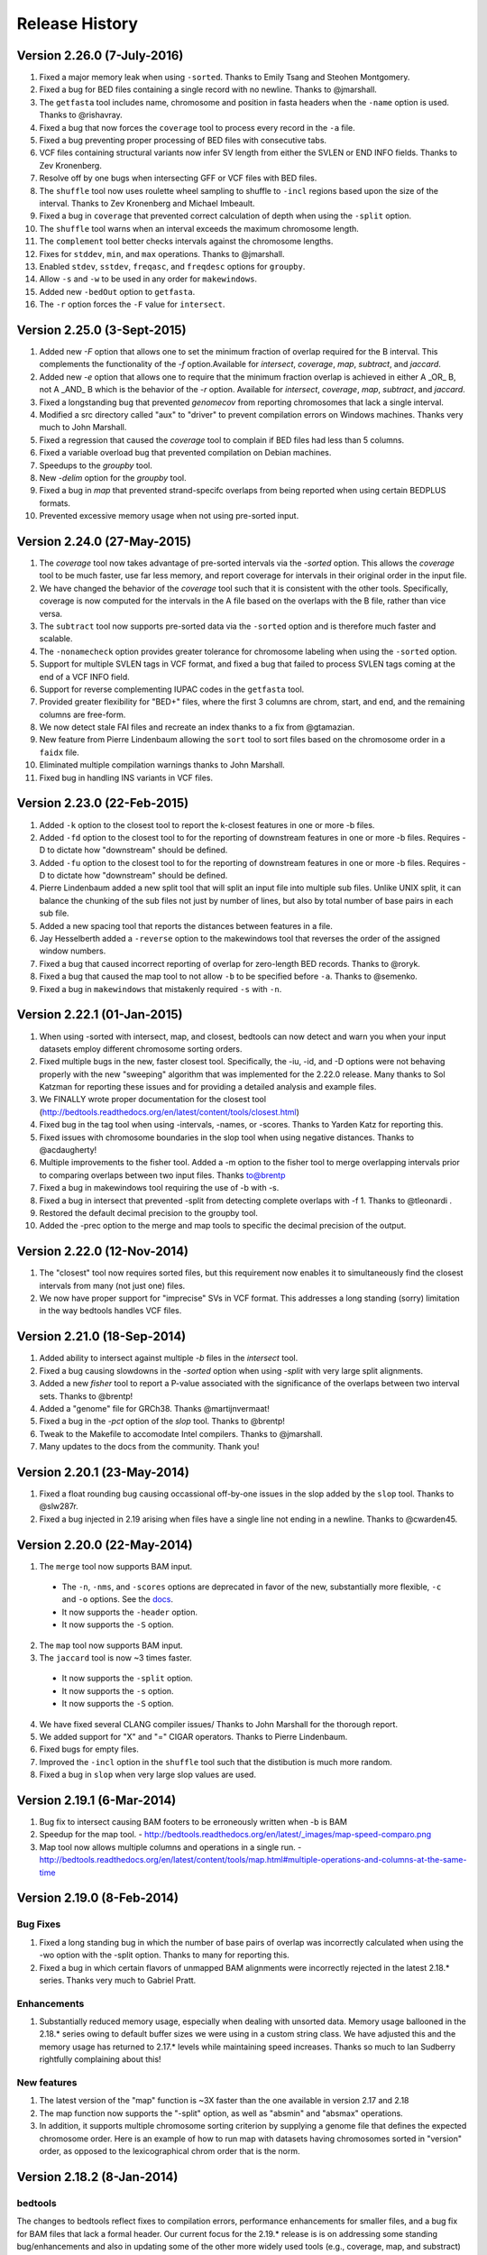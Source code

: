 ###############
Release History
###############

Version 2.26.0 (7-July-2016)
============================
1. Fixed a major memory leak when using ``-sorted``. Thanks to Emily Tsang and Steohen Montgomery.
2. Fixed a bug for BED files containing a single record with no newline. Thanks to @jmarshall.
3. The ``getfasta`` tool includes name, chromosome and position in fasta headers when the ``-name`` option is used. Thanks to @rishavray.
4. Fixed a bug that now forces the ``coverage`` tool to process every record in the ``-a`` file.
5. Fixed a bug preventing proper processing of BED files with consecutive tabs.
6. VCF files containing structural variants now infer SV length from either the SVLEN or END INFO fields. Thanks to Zev Kronenberg.
7. Resolve off by one bugs when intersecting GFF or VCF files with BED files.
8. The ``shuffle`` tool now uses roulette wheel sampling to shuffle to ``-incl`` regions based upon the size of the interval. Thanks to Zev Kronenberg and Michael Imbeault.
9. Fixed a bug in ``coverage`` that prevented correct calculation of depth when using the ``-split`` option.
10. The ``shuffle`` tool warns when an interval exceeds the maximum chromosome length.
11. The ``complement`` tool better checks intervals against the chromosome lengths.
12. Fixes for ``stddev``, ``min``, and ``max`` operations. Thanks to @jmarshall.
13. Enabled ``stdev``, ``sstdev``, ``freqasc``, and ``freqdesc`` options for ``groupby``.
14. Allow ``-s`` and ``-w`` to be used in any order for ``makewindows``.
15. Added new ``-bedOut`` option to ``getfasta``.
16. The ``-r`` option forces the ``-F`` value for ``intersect``.


Version 2.25.0 (3-Sept-2015)
============================
1. Added new `-F` option that allows one to set the minimum fraction of overlap required for the B interval. This complements the functionality of the `-f` option.Available for `intersect`, `coverage`, `map`, `subtract`, and `jaccard`.
2. Added new `-e` option that allows one to require that the minimum fraction overlap is achieved in either A _OR_ B, not A _AND_ B which is the behavior of the `-r` option. Available for `intersect`, `coverage`, `map`, `subtract`, and `jaccard`.
3. Fixed a longstanding bug that prevented `genomecov` from reporting chromosomes that lack a single interval.
4. Modified a src directory called "aux" to "driver" to prevent compilation errors on Windows machines. Thanks very much to John Marshall.
5. Fixed a regression that caused the `coverage` tool to complain if BED files had less than 5 columns.
6. Fixed a variable overload bug that prevented compilation on Debian machines.
7. Speedups to the `groupby` tool.
8. New `-delim` option for the `groupby` tool.
9. Fixed a bug in `map` that prevented strand-specifc overlaps from being reported when using certain BEDPLUS formats.
10. Prevented excessive memory usage when not using pre-sorted input.


Version 2.24.0 (27-May-2015)
============================
1. The `coverage` tool now takes advantage of pre-sorted intervals via the `-sorted` option. This allows the `coverage` tool to be much faster, use far less memory, and report coverage for intervals in their original order in the input file.
2. We have changed the behavior of the `coverage` tool such that it is consistent with the other tools. Specifically, coverage is now computed for the intervals in the A file based on the overlaps with the B file, rather than vice versa.
3. The ``subtract`` tool now supports pre-sorted data via the ``-sorted`` option and is therefore much faster and scalable.
4. The ``-nonamecheck`` option provides greater tolerance for chromosome labeling when using the ``-sorted`` option.
5. Support for multiple SVLEN tags in VCF format, and fixed a bug that failed to process SVLEN tags coming at the end of a VCF INFO field.
6. Support for reverse complementing IUPAC codes in the ``getfasta`` tool.
7. Provided greater flexibility for "BED+" files, where the first 3 columns are chrom, start, and end, and the remaining columns are free-form.
8. We now detect stale FAI files and recreate an index thanks to a fix from @gtamazian.
9. New feature from Pierre Lindenbaum allowing the ``sort`` tool to sort files based on the chromosome order in a ``faidx`` file.
10. Eliminated multiple compilation warnings thanks to John Marshall.
11. Fixed bug in handling INS variants in VCF files.


Version 2.23.0 (22-Feb-2015)
============================
1. Added ``-k`` option to the closest tool to report the k-closest features in one or more -b files.
2. Added ``-fd`` option to the closest tool to for the reporting of downstream features in one or more -b files. Requires -D to dictate how "downstream" should be defined.
3. Added ``-fu`` option to the closest tool to for the reporting of downstream features in one or more -b files. Requires -D to dictate how "downstream" should be defined.
4. Pierre Lindenbaum added a new split tool that will split an input file into multiple sub files. Unlike UNIX split, it can balance the chunking of the sub files not just by number of lines, but also by total number of base pairs in each sub file.
5. Added a new spacing tool that reports the distances between features in a file.
6. Jay Hesselberth added a ``-reverse`` option to the makewindows tool that reverses the order of the assigned window numbers.
7. Fixed a bug that caused incorrect reporting of overlap for zero-length BED records. Thanks to @roryk.
8. Fixed a bug that caused the map tool to not allow ``-b`` to be specified before ``-a``. Thanks to @semenko.
9. Fixed a bug in ``makewindows`` that mistakenly required ``-s`` with ``-n``.

Version 2.22.1 (01-Jan-2015)
============================
1. When using -sorted with intersect, map, and closest, bedtools can now detect and warn you when your input datasets employ different chromosome sorting orders.
2. Fixed multiple bugs in the new, faster closest tool. Specifically, the -iu, -id, and -D options were not behaving properly with the new "sweeping" algorithm that was implemented for the 2.22.0 release. Many thanks to Sol Katzman for reporting these issues and for providing a detailed analysis and example files.
3. We FINALLY wrote proper documentation for the closest tool (http://bedtools.readthedocs.org/en/latest/content/tools/closest.html)
4. Fixed bug in the tag tool when using -intervals, -names, or -scores. Thanks to Yarden Katz for reporting this.
5. Fixed issues with chromosome boundaries in the slop tool when using negative distances. Thanks to @acdaugherty!
6. Multiple improvements to the fisher tool. Added a -m option to the fisher tool to merge overlapping intervals prior to comparing overlaps between two input files. Thanks to@brentp
7. Fixed a bug in makewindows tool requiring the use of -b with -s.
8. Fixed a bug in intersect that prevented -split from detecting complete overlaps with -f 1. Thanks to @tleonardi .
9. Restored the default decimal precision to the groupby tool.
10. Added the -prec option to the merge and map tools to specific the decimal precision of the output.

Version 2.22.0 (12-Nov-2014)
============================
1. The "closest" tool now requires sorted files, but this requirement now enables it to simultaneously find the closest intervals from many (not just one) files.
2. We now have proper support for "imprecise" SVs in VCF format. This addresses a long standing (sorry) limitation in the way bedtools handles VCF files.

Version 2.21.0 (18-Sep-2014)
============================
1. Added ability to intersect against multiple `-b` files in the `intersect` tool.
2. Fixed a bug causing slowdowns in the `-sorted` option when using `-split` with very large split alignments.
3. Added a new `fisher` tool to report a P-value associated with the significance of the overlaps between two interval sets. Thanks to @brentp!
4. Added a "genome" file for GRCh38. Thanks @martijnvermaat!
5. Fixed a bug in the `-pct` option of the `slop` tool.  Thanks to @brentp!
6. Tweak to the Makefile to accomodate Intel compilers. Thanks to @jmarshall.
7. Many updates to the docs from the community.  Thank you!



Version 2.20.1 (23-May-2014)
============================
1. Fixed a float rounding bug causing occassional off-by-one issues in the slop added by the ``slop`` tool.  Thanks to @slw287r.
2. Fixed a bug injected in 2.19 arising when files have a single line not ending in a newline. Thanks to @cwarden45.


Version 2.20.0 (22-May-2014)
============================

1. The ``merge`` tool now supports BAM input.
  - The ``-n``, ``-nms``, and ``-scores`` options are deprecated in favor of the new, substantially more flexible, ``-c`` and ``-o`` options. See the `docs <http://bedtools.readthedocs.org/en/latest/content/tools/merge.html>`_.
  - It now supports the ``-header`` option.
  - It now supports the ``-S`` option.
2. The ``map`` tool now supports BAM input.
3. The ``jaccard`` tool is now ~3 times faster.
  - It now supports the ``-split`` option.
  - It now supports the ``-s`` option.
  - It now supports the ``-S`` option.
4. We have fixed several CLANG compiler issues/ Thanks to John Marshall for the thorough report.
5. We added support for "X" and "=" CIGAR operators. Thanks to Pierre Lindenbaum.
6. Fixed bugs for empty files.
7. Improved the ``-incl`` option in the ``shuffle`` tool such that the distibution is much more random.
8. Fixed a bug in ``slop`` when very large slop values are used.


Version 2.19.1 (6-Mar-2014)
===========================

1. Bug fix to intersect causing BAM footers to be erroneously written when -b is BAM
2. Speedup for the map tool.
   - http://bedtools.readthedocs.org/en/latest/_images/map-speed-comparo.png
3. Map tool now allows multiple columns and operations in a single run.
   - http://bedtools.readthedocs.org/en/latest/content/tools/map.html#multiple-operations-and-columns-at-the-same-time


Version 2.19.0 (8-Feb-2014)
===========================
Bug Fixes
---------
1. Fixed a long standing bug in which the number of base pairs of overlap was incorrectly calculated when using the -wo option with the -split option. Thanks to many for reporting this.
2. Fixed a bug in which certain flavors of unmapped BAM alignments were incorrectly rejected in the latest 2.18.* series.  Thanks very much to Gabriel Pratt.

Enhancements
------------
1. Substantially reduced memory usage, especially when dealing with unsorted data. Memory usage ballooned in the 2.18.* series owing to default buffer sizes we were using in a custom string class.  We have adjusted this and the memory usage has returned to 2.17.* levels while maintaining speed increases.  Thanks so much to Ian Sudberry rightfully complaining about this!

New features
------------

1. The latest version of the "map" function is ~3X faster than the one available in version 2.17 and 2.18
2. The map function now supports the "-split" option, as well as "absmin" and "absmax" operations.
3. In addition, it supports multiple chromosome sorting criterion by supplying a genome file that defines the expected chromosome order. Here is an example of how to run map with datasets having chromosomes sorted in "version" order, as opposed to the lexicographical chrom order that is the norm. 


Version 2.18.2 (8-Jan-2014)
===========================

bedtools 
---------
The changes to bedtools reflect fixes to compilation errors, performance enhancements for smaller files, and a bug fix for BAM files that lack a formal header. Our current focus for the 2.19.* release is is on addressing some standing bug/enhancements and also in updating some of the other more widely used tools (e.g., coverage, map, and substract) to use the new API. We will also continue to look into ways to improve performance while hopefully reducing memory usage for algorithms that work with unsorted data (thanks to Ian Sudberry for the ping!).

pybedtools
----------
Ryan Dale has updated pybedtools to accomodate bedtools 2.18.*, added unit tests, and provided new functionality and bug fixes.  The details for this release are here:
http://pythonhosted.org/pybedtools/changes.html



Version 2.18.1 (16-Dec-2013)
============================

Fixes that address compilation errors with CLANG and force compilation of custom BamTools library.


Version 2.18.0 (13-Dec-2013)
============================

The Google Code site is deprecated
----------------------------------
It looks like the Google Code service is going the way of the venerable Google Reader. As such, we are moving the repository and all formal release tarballs to Github. We have started a new repository prosaically named "bedtools2". The original bedtools repository will remain for historical purposes, but we created a new repository to distinguish the two code bases as they will become rather different over time.

[https://github.com/arq5x/bedtools2](https://github.com/arq5x/bedtools2)


We gutted the core API and algorithms
-------------------------------------

Much of Neil's hard work has been devoted to completely rewriting the core file/stream writing API to be much more flexible in the adoption of new formats. In addition, he has substantially improved many of the core algorithms for detecting interval intersections.


Improved performance
--------------------

The 2.18.0 release leverages these improvements in the "intersect" tool.  Forthcoming releases will see the new API applied to other tools, but we started with intersect as it is the most widely used tool in the suite. 

Performance with sorted datasets. The "chromsweep" algorithm we use for detecting intersections is now **60 times faster** than when it was first release in version 2.16.2, and is 15 times than the 2.17 release. This makes the algorithm slightly faster that the algorithm used in the bedops ``bedmap`` tool. As an example, the following [figure](https://dl.dropboxusercontent.com/u/515640/bedtools-intersect-sorteddata.png) demonstrates the speed when intersecting GENCODE exons against 1, 10, and 100 million BAM alignments from an exome capture experiment. Whereas in version 2.16.2 this wuld have taken 80 minutes, **it now takes 80 seconds**. 

**Greater flexibility.** In addition, BAM, BED, GFF/GTF, or VCF files are now automatically detected whether they are a file, stream, or FIFO in either compressed or uncompressed form. As such, one now longer has specify `-abam` when using BAM input as the "A" file with ``intersect``. Moreover, any file type can be used for either the A or
the B file.


Better support for different chromosome sorting criteria
--------------------------------------------------------
Genomic analysis is plagued by different chromosome naming and sorting conventions. Prior to this release,
the ``-sorted`` option in the ``intersect`` tool required that the chromosomes were sorted in alphanumeric
order (e.g. chr1, chr10, etc. or 1, 10, etc.). Starting with this release, we now simply require by default 
that the records are **GROUPED** by chromosome and that within each chromosome group, the records are sorted by
chromosome position. This will allow greater flexibility.

One problem that can arise however, is if two different files are each grouped by chromosome, yet the two
files follow a different chromosome order.  In order to detect and enforce the same order, one can explicitly
state the expected chromosome order through the use of a genome (aka chromsizes) file. Please see the 
documentation [here](http://bedtools.readthedocs.org/en/latest/content/tools/intersect.html#sorted-invoke-a-memory-efficient-algorithm-for-very-large-files) and [here](http://bedtools.readthedocs.org/en/latest/content/tools/intersect.html#g-define-an-alternate-chromosome-sort-order-via-a-genome-file) for examples.


New tools
---------
1. The ``jaccard`` tool. While not exactly new, there have been improvements to the tool and there is finally
documentation. Read more here: http://bedtools.readthedocs.org/en/latest/content/tools/jaccard.html

2. The ``reldist`` tool. Details here: http://bedtools.readthedocs.org/en/latest/content/tools/reldist.html

3. The ``sample`` tool. Uses reservoir sampling to randomly sample a specified number of records from BAM, BED,
VCF, and GFF/GTF files.


Enhancements
------------
1. Improvements in the consistency of the output of the ``merge`` tool. Thanks to @kcha.

2. A new ``-allowBeyondChromEnd`` option in the ``shuffle`` tool. Thanks to @stephenturner.
[docs](http://bedtools.readthedocs.org/en/latest/content/tools/shuffle.html#allowbeyondchromend-allow-records-to-extend-beyond-the-chrom-length)

3. A new ``-noOverlapping`` option that prevents shuffled intervals from overlapping one another. Thanks to @brentp. [docs](http://bedtools.readthedocs.org/en/latest/content/tools/shuffle.html#nooverlapping-prevent-shuffled-intervals-from-overlapping)

4. Allow the user to specify the maximum number of shuffling attempts via the ``-maxTries`` option in the ``shuffle`` tool.

5. Various improvements to the documentation provided by manu different users. Thanks to all.

6. Added the number of intersections (``n_intersections``) to the Jaccard output. Thanks to @brentp.
7. Various improvements to the ``tag`` tool.

8. Added the ``-N`` (remove any) option to the ``subtract`` tool.




Version 2.17.0 (3-Nov-2012)
===========================

New tools
---------
We have added a new tool (bedtools "jaccard") for measuring the Jaccard statistic 
between two interval files.  The Jaccard stat measures the ratio of the length 
of the intersection over the length of the union of the two sets.  In this
case, the union is measured as the sum of the lengths of the intervals in each
set minus the length of the intersecting intervals.  As such, the Jaccard 
statistic provides a "distance" measure between 0 (no intersections) 
and 1 (self intersection). The higher the score, the more the two sets of 
intervals overlap one another.  This tool was motivated by Favorov et al, 2012.
For more details, see see PMID: 22693437.

We anticipate releasing other statistical measures in forthcoming releases.

New Features & enhancements
---------------------------
1. The genome file drives the BAM header in "bedtools bedtobam"
2. Substantially improvement the performance of the -sorted option in 
   "bedtools intersect" and "bedtools map".  For many applications, 
   bedtools is now nearly as fast as the BEDOPS suite when intersecting 
   pre-sorted data.  This improvement is thanks to Neil Kindlon, a staff
   scientist in the Quinlan lab.
3. Tightened the logic for handling split (blocked) BAM and BED records
4. Added ranged column selection to "bedtools groupby".  Thanks to Brent Pedersen"
	- e.g., formerly "bedtools groupby -g 1,2,3,4,5"; now "-g 1-5"
5. "bedtools getfasta" now properly extracts sequences based on blocked (BED12)
   records (e.g., exons from genes in BED12 format).
6. "bedtools groupby" now allows a header line in the input.
7. With -N, the user can now force the closest interval to have a different name
   field in "bedtools closest"
8. With -A, the user can now force the subtraction of entire interval when 
   any overlap exists in "bedtools subtract". 
9. "bedtools shuffle" can now shuffle BEDPE records.
10. Improved random number generation.
11. Added -split, -s, -S, -f, -r options to "bedtools multicov"
12. Improvements to the regression testing framework.
13. Standardized the tag reporting logic in "bedtools bamtobed"
14. Improved the auto-detection of VCF format.  Thanks to Michael James Clark.

Bug  fixes
--------------------
1. Fixed a bug in bedtobam's -bed12 mode.

2. Properly include unaligned BAM alignments with "bedtools intersect"'s -v option.

3. Fixed off by one error in "bedtools closest"'s -d option

4."bedtools bamtobed" fails properly for non-existent file.

5. Corrected missing tab in "bedtools annotate"'s header.

6. Allow int or uint tags in "bedtools bamtobed"
7. "bedtools flank" no longer attempts to take flanks prior to the start of a chromosome.

8. Eliminated an extraneous tab from "bedtools window" -c.

9. Fixed a corner case in the -sorted algorithm.

10.Prevent numeric overflow in "bedtools coverage -hist"



Version 2.14.1-3 (2-Nov-2011)
=============================
Bug Fixes
---------
1. Corrected the help for closestBed. It now correctly reads -io instead of -no.
2. Fixed regression in closestBed injected in version 2.13.4 whereby B features to the right of an A feature were missed.

New tool
---------
1. Added the multiIntersectBed tool for reporting common intervals among multiple **sorted** BED/GFF/VCF files.



Version 2.13.4 (26-Oct-2011)
============================
Bug Fixes
---------
1. The -sorted option (chromsweep) in intersectBed now obeys -s and -S.  I had neglected to implement that. Thanks to Paul Ryvkin for pointing this out.
2. The -split option was mistakenly splitting of D CIGAR ops.
3. The Makefile was not including zlib properly for newer versions of GCC. Thanks to Istvan Albert for pointing this out and providing the solution.

Improvements
------------
1. Thanks to Jacob Biesinger for a new option (-D) in closestBed that will report _signed_ distances.  Moreover, the new option allows fine control over whether the distances are reported based on the reference genome or based on the strand of the A or B feature. Many thanks to Jacob.
2. Thanks to some nice analysis from Paul Ryvkin, I realized that the -sorted option was using way too much memory in certain cases where there is a chromosome change in a sorted BED file.  This has been corrected.



Version 2.13.3 (30-Sept-2011)
=============================
Bug Fixes
---------
1. intersectBed detected, but did not report overlaps when using BAM input and -bed.

Other
-----
1. Warning that -sorted trusts, but does not enforce that data is actually sorted.


Version 2.13.2 (23-Sept-2011)
=============================

New algorithm
-------------
1. Preliminary release of the chrom_sweep algorithm.

New options
-----------
1. genomeCoverageBed no longer requires a genome file when working with BAM input.  It instead uses the BAM header.
2. tagBam now has a -score option for annotating alignments with the BED "scores" field in annotation files.  This overrides the default behavior, which is to use the -labels associated with the annotation files passed in on the command line.

Bug fixes
---------
1. Correct a bug that prevented proper BAM support in intersectBed.
2. Improved detection of GFF features with negative coordinates.



Version 2.13.1 (6-Sept-2011)
============================
New options
-----------
1. tagBam now has -s and -S options for only annotating alignments with features on the same and opposite strand, respectively.
2. tagBam now has a -names option for annotating alignments with the "name" field in annotation files.  This overrides the default behavior, which is to use the -labels associated with the annotation files passed in on the command line.  Currently, this works well with BED files, but given the limited metadata support for GFF files, annotating with -names and GFF files may not work as well as wished, depending on the type of GFF file used.



Version 2.13.0 (1-Sept-2011)
============================

New tools
---------
1. tagBam. This tool annotates a BAM file with custom tag fields based on overlaps with BED/GFF/VCF files.
For example:

::

    $ tagBam -i aln.bam -files exons.bed introns.bed cpg.bed utrs.bed \
                        -tags exonic intonic cpg utr \
                        > aln.tagged.bam

For alignments that have overlaps, you should see new BAM tags like "YB:Z:exonic", "YB:Z:cpg;utr"
2. multiBamCov. The new tool counts sequence coverage for multiple bams at specific loci defined in a BED/GFF/VCF file.
For example:

    $ multiBamCov -bams aln.1.bam aln.2.bam aln3.bam -bed exons.bed
    chr1	861306	861409	SAMD11	1	+	181	280	236
    chr1	865533	865718	SAMD11	2	+	249	365	374
    chr1	866393	866496	SAMD11	3	+	162	298	322

where the last 3 columns represent the number of alignments overlapping each interval from the three BAM file.

The following options are available to control which types of alignments are are counted.
    -q	Minimum mapping quality allowed. Default is 0.

    -D	Include duplicate-marked reads.  Default is to count non-duplicates only

    -F	Include failed-QC reads.  Default is to count pass-QC reads only

    -p	Only count proper pairs.  Default is to count all alignments with MAPQ
    	greater than the -q argument, regardless of the BAM FLAG field.

3. nucBed. This new tool profiles the nucleotide content of intervals in a fasta file. 	The following information will be reported after each original BED/GFF/VCF entry:
	    1) %AT content
	    2) %GC content
	    3) Number of As observed
	    4) Number of Cs observed
	    5) Number of Gs observed
	    6) Number of Ts observed
	    7) Number of Ns observed
	    8) Number of other bases observed
	    9) The length of the explored sequence/interval.
	    10) The sequence extracted from the FASTA file. (optional, if -seq is used)
	    11) The number of times a user defined pattern was observed. (optional, if -pattern is used.)

For example:
    $ nucBed -fi ~/data/genomes/hg18/hg18.fa -bed simrep.bed | head -3
    #1_usercol	2_usercol	3_usercol	4_usercol	5_usercol	6_usercol	7_pct_at	8_pct_gc	9_num_A	10_num_C	11_num_G	12_num_T	13_num_N	14_num_oth	15_seq_len	
    chr1	10000	10468	trf	789	+	0.540598	0.459402	155	96	119	98	0	0	468
    chr1	10627	10800	trf	346	+	0.445087	0.554913	54	55	41	23	0	0	173


One can also report the sequence itself:
    $ nucBed -fi ~/data/genomes/hg18/hg18.fa -bed simrep.bed -seq | head -3
    #1_usercol	2_usercol	3_usercol	4_usercol	5_usercol	6_usercol	7_pct_at	8_pct_gc	9_num_A	10_num_C	11_num_G	12_num_T	13_num_N	14_num_oth	15_seq_len	16_seq
    chr1	10000	10468	trf	789	+	0.540598	0.459402	155	96	119	98	0	0	468	ccagggg...
    chr1	10627	10800	trf	346	+	0.445087	0.554913	54	55	41	23	0	0	173	TCTTTCA...

Or, one can count the number of times that a specific pattern occur in the intervals (reported as the last column):
    $ nucBed -fi ~/data/genomes/hg18/hg18.fa -bed simrep.bed -pattern CGTT | head
    #1_usercol	2_usercol	3_usercol	4_usercol	5_usercol	6_usercol	7_pct_at	8_pct_gc	9_num_A	10_num_C	11_num_G	12_num_T	13_num_N	14_num_oth	15_seq_len	16_user_patt_count
    chr1	10000	10468	trf	789	+	0.540598	0.459402	155	96	119	98	0	0	468	0
    chr1	10627	10800	trf	346	+	0.445087	0.554913	54	55	41	23	0	0	173	0
    chr1	10757	10997	trf	434	+	0.370833	0.629167	49	70	81	40	0	0	240	0
    chr1	11225	11447	trf	273	+	0.463964	0.536036	44	86	33	59	0	0	222	0
    chr1	11271	11448	trf	187	+	0.463277	0.536723	37	69	26	45	0	0	177	0
    chr1	11283	11448	trf	199	+	0.466667	0.533333	37	64	24	40	0	0	165	0
    chr1	19305	19443	trf	242	+	0.282609	0.717391	17	57	42	22	0	0	138	1
    chr1	20828	20863	trf	70	+	0.428571	0.571429	10	7	13	5	0	0	35	0
    chr1	30862	30959	trf	79	+	0.556701	0.443299	35	22	21	19	0	0	97	0

New options
-----------
1. Support for named pipes and FIFOs.
2. "-" is now allowable to indicate that data is being sent via stdin.
3. Multiple tools. Added new -S option to annotateBed, closestBed, coverageBed, intersectBed, pairToBed, subtractBed, and windowBed (-Sm). This new option does the opposite of the -s option: that is, overlaps are only processed if they are on _opposite_ strands.  Thanks to Sol Katzman for the great suggestion.  Very useful for certain RNA-seq analyses.
4. coverageBed. Added a new -counts option to coverageBed that only reports the count of overlaps, instead of also computing fractions, etc. This is much faster and uses much less memory.
5. fastaFromBed. Added a new -full option that uses the full BED entry when naming each output sequence.  Also removed the -fo option such that all output is now written to stdout.
6. genomeCoverageBed.
	- Added new -scale option that allows the coverage values to be scaled by a constant.  Useful for normalizing coverage with RPM, RPKM, etc.  Thanks to Ryan Dale for the useful suggestion.
	- Added new -5, -3, -trackline, -trackopts, and -dz options.  Many thanks to Assaf Gordon for these improvements.
		-5: Calculate coverage of 5" positions (instead of entire interval)
		-3: Calculate coverage of 3" positions (instead of entire interval).
		-trackline: Adds a UCSC/Genome-Browser track line definition in the first line of the output.
		-trackopts: rites additional track line definition parameters in the first line.
		-dz: Report the depth at each genome position with zero-based coordinates, instead of zero-based.
7. closestBed.  See below, thanks to Brent Pedersen, Assaf Gordon, Ryan Layer and Dan Webster for the helpful discussions.
	- closestBed now reports _all_ features in B that overlap A by default.  This allows folks to decide which is the "best" overlapping feature on their own. closestBed now has a "-io" option that ignores overlapping features.  In other words, it will only report the closest, non-overlapping feature.

	An example:

  	$ cat a.bed
  	chr1    10      20

  	$ cat b.bed
  	chr1    15      16
  	chr1    16      40
  	chr1    100     1000
  	chr1    200     1000

  	$ bin/closestBed -a a.bed -b b.bed
  	chr1    10      20      chr1    15      16
  	chr1    10      20      chr1    16      40

  	$ bin/closestBed -a a.bed -b b.bed -io
  	chr1    10      20      chr1    100     1000
	
Updates
-------
1.  Updated to the latest version of BamTools.  This allows greater functionality and will facilitate new options and tools in the future.

Bug Fixes
---------
1. GFF files cannot have zero-length features.

2. Corrected an erroneous check on the start coordinates in VCF files.  Thanks to Jan Vogel for the correction.

3. mergeBed now always reports output in BED format.

4. Updated the text file Tokenizer function to yield 15% speed improvement.

5. Various tweaks and improvements.

Version 2.12.0 (April-3-2011)
=============================
New Tool
---------
1. Added new tool called "flankBed", which allows one to extract solely the flanking regions that are upstream and downstream of a given feature. Unlike slopBed, flankBed does not include the original feature itself.  A new feature is created for each flabking region.  For example, imagine the following feature:

chr1   100 200

The following would create features for solely the 10 bp regions flanking this feature.  
$ bin/flankBed -i a.bed -b 10 -g genomes/human.hg18.genome 
chr1	90	100
chr1	200	210

In contrast, slopBed would return:
bin/slopBed -i a.bed -b 10 -g genomes/human.hg18.genome 
chr1	90	210

FlankBed has all of the same features as slopBed.


New Features
-------------
1. Added new "-scores" feature to mergeBed.  This allows one to take the sum, min, max,
mean, median, mode, or antimode of merged feature scores.  In addition, one can use the "collapse" operation to get a comma-separated list of the merged scores.
2. mergeBed now tolerates multiple features in a merged block to have the same feature name.
3. Thanks to Erik Garrison's "fastahack" library, fastaFromBed now reports its output in the order of the input file.  
4. Added a "-n" option to bed12ToBed6, which forces the score field to be the 1-based block number from the original BED12 feature.  This is useful for tracking exon numbers, for example.
5. Thanks to Can Alkan, added a new "-mc" option to maskFastaFromBed that allows one to define a custom mask character, such as "X" (-n X).


Bug Fixes
---------
1. Thanks to Davide Cittaro, intersectBed and windowBed now properly capture unmapped BAM alignments when using the "-v" option.
2. ClosestBed now properly handles cases where b.end == a.start
3. Thanks to John Marshall, the default constructors are much safer and less buggy.
4. Fixed bug in shuffleBed that complained about a lack of -incl and -excl.
5. Fixed bug in shuffleBed for features that would go beyond the end of a chromosome.
6. Tweaked bedToIgv to make it more Windows friendly.



Version 2.11.2 (January-31-2010)
================================
Fixed a coordinate reporting bug in coverageBed.
Added "max distance (-d)" argument back to the new implementation of mergeBed.



Version 2.11.0 (January-21-2010)
================================
Enhancements:
-------------
1. Support for zero length features (i.e., start = end)
   - For example, this allows overlaps to be detected with insertions in the reference genome, as reported by dbSNP. 
2. Both 8 and 9 column GFF files are now supported.
3. slopBed can now extend the size of features by a percentage of it's size (-pct) instead of just a fixed number of bases.
4. Two improvements to shuffleBed:
   3a. A -f (overlapFraction) parameter that defines the maximum overlap that a randomized feature can have with an -excl feature. That is, if a chosen locus has more than -f overlap with an -excl feature, a new locus is sought.
   3b. A new -incl option (thanks to Michael Hoffman and Davide Cittaro) that, defines intervals in which the randomized features should        be placed.  This is used instead of placing the features randomly in the genome.  Note that a genome file is still required so that a randomized feature does not go beyond the end of a chromosome. 
5. bamToBed can now optionally report the CIGAR string as an additional field.
6. pairToPair can now report the entire paired feature from the B file when overlaps are found.
7. complementBed now reports all chromosomes, not just those with features in the BED file.
8. Improved randomization seeding in shuffleBed.  This prevents identical output for runs of shuffleBed that
   occur in the same second (often the case).


Bug Fixes:
------------
1. Fixed the "BamAlignmentSupportData is private" compilation issue.
2. Fixed a bug in windowBed that caused positions to run off the end of a chromosome.
 

Major Changes:
---------------
1. The groupBy command is now part of the filo package (https://github.com/arq5x/filo) and will no longer be distributed with BEDTools.



Version 2.10.0 (September-21-2010)
==================================
New tools
---------
1. annotateBed. Annotates one BED/VCF/GFF file with the coverage and number of overlaps observed
from multiple other BED/VCF/GFF files. In this way, it allows one to ask to what degree one feature coincides with multiple other feature types with a single command. For example, the following will annotate the fraction of the variants in variants.bed that are covered by genes, conservaed regions and know variation, respectively.
$ annotateBed -i variants.bed -files genes.bed conserv.bed known_var.bed

This tool was suggested by Can Alkan and was motivated by the example source code that he kindly provided.

New features
------------
1. New frequency operations (freqasc and freqdesc) added to groupBy.  These operations report a histogram of the frequency that each value is observed in a given column.

2. Support for writing uncompressed bam with the -ubam option.

3. Shorthand arguments for groupBy (-g eq. -grp, -c eq. -opCols, -o eq. -opCols).

4. In addition, all BEDTools that require only one main input file (the -i file) will assume that input is coming from standard input if the -i parameter is ignored. 

Bug fixes
---------
1. Increased the precision of the output from groupBy.



Version 2.9.0 (August-16-2010)
==================================
New tools
----------
1. unionBedGraphs.  This is a very powerful new tool contributed by Assaf Gordon from  CSHL.  It will combine/merge multiple BEDGRAPH files into a single file, thus allowing comparisons of coverage (or any text-value) across multiple samples.

New features
-------------
1. New "distance feature" (-d) added to closestBed by Erik Arner.  In addition to finding the closest feature to each feature in A, the -d option will report the distance to the closest feature in B.  Overlapping features have a distance of 0.
2. New "per base depth feature" (-d) added to coverageBed.  This reports the per base coverage (1-based) of each feature in file B based on the coverage of features found in file A.  For example, this could report the per-base depth of sequencing reads (-a) across each capture target (-b).

Bug Fixes
---------
1. Fixed bug in closestBed preventing closest features from being found for A features with start coordinates < 2048000.  Thanks to Erik Arner for pointing this out.
2. Fixed minor reporting annoyances in closestBed.  Thanks to Erik Arner.
3. Fixed typo/bug in genomeCoverageBed that reported negative coverage owing to numeric overflow.  Thanks to Alexander Dobin for the detailed bug report.
4. Fixed other minor parsing and reporting bugs/annoyances.




Version 2.8.3 (July-25-2010)
==================================
1. Fixed bug that caused some GFF files to be misinterpreted as VCF.  This prevented the detection of overlaps.
2. Added a new "-tag" option in bamToBed that allows one to choose the _numeric_ tag that will be used to populate the score field.  For example, one could populate the score field with the alignment score with "-tag AS".
3. Updated the BamTools API. 


Version 2.8.2 (July-18-2010)
==================================
1. Fixed a bug in bedFile.h preventing GFF strands from being read properly.
2. Fixed a bug in intersectBed that occasionally caused spurious overlaps between BAM alignments and BED features.
3. Fixed bug in intersectBed causing -r to not report the same result when files are swapped.
4. Added checks to groupBy to prevent the selection of improper opCols and groups.
5. Fixed various compilation issues, esp. for groupBy, bedToBam, and bedToIgv.
6. Updated the usage statements to reflect bed/gff/vcf support.
7. Added new fileType functions for auto-detecting gzipped or regular files.  Thanks to Assaf Gordon.


Version 2.8.1 (July-05-2010)
==================================
1.  Added bedToIgv.


Version 2.8.0 (July-04-2010)
==================================
1.  Proper support for "split" BAM alignments and "blocked" BED (aka BED12) features. By using the "-split" option, intersectBed, coverageBed, genomeCoverageBed, and bamToBed will now correctly compute overlaps/coverage solely for the "split" portions of BAM alignments or the "blocks" of BED12 features such as genes. 
2.  Added native support for the 1000 Genome Variant Calling Format (VCF) version 4.0.
3.  New bed12ToBed6 tool.  This tool will convert each block of a BED12 feature into discrete BED6 features.
4.  Useful new groupBy tool.  This is a very useful new tool that mimics the "groupBy" clause in SQL.  Given a file or stream that is sorted by the appropriate "grouping columns", groupBy will compute summary statistics on another column in the file or stream.  This will work with output from all BEDTools as well as any other tab-delimited file or stream.  Example summary operations include: sum, mean, stdev, min, max, etc.  Please see the help for the tools for examples.  The functionality in groupBy was motivated by helpful discussions with Erik Arner at Riken.
5.  Improvements to genomeCoverageBed.  Applied several code improvements provided by Gordon Assaf at CSHL.  Most notably, beyond the several efficiency and organizational changes he made, he include a "-strand" option which allows one to specify that coverage should only be computed on either the "+" or the "-" strand.
6.  Fixed a bug in closestBed found by Erik Arner (Riken) which incorrectly reported "null" overlaps for features that did not have a closest feature in the B file.
7.  Fixed a careless bug in slopBed also found by Erik Arner (Riken) that caused an infinite loop when the "-excl" option was used.
8.  Reduced memory consumption by ca. 15% and run time by ca. 10% for most tools.
9.  Several code-cleanliness updates such as templated functions and common tyedefs.
10.  Tweaked the genome binning approach such that 16kb bins are the most granular.


Version 2.7.1 (May-06-2010)
==================================
Fixed a typo that caused some compilers to fail on closestBed.

Version 2.7.0 (May-05-2010)
==================================
General:
1. "Gzipped" BED and GFF files are now supported as input by all BEDTools.  Such files must end in ".gz".
2. Tools that process BAM alignments now uniformly compute an ungapped alignment end position based on the BAM CIGAR string.  Specifically, "M", "D" and "N" operations are observed when computing the end position.
3. bamToBed requires the BAM file to be sorted/grouped by read id when creating BEDPE output.  This allows the alignments end coordinate  for each end of the pair to be properly computed based on its CIGAR string.  The same requirement applies to pairToBed.
4. Updated manual.
5. Many silent modifications to the code that improve clarity and sanity-checking and facilitate future additions/modifications.

	
New Tools:
1. bedToBam. This utility will convert BED files to BAM format.  Both "blocked" (aka BED12) and "unblocked" (e.g. BED6) formats are acceptable.  This allows one to, for example, compress large BED files such as dbSNP into BAM format for efficient visualization.


Changes to existing tools:
	intersectBed
		1. Added -wao option to report 0 overlap for features in A that do not intersect any features in B.  This is an extension of the -wo option. 
	
	bamToBed
		1. Requires that BAM input be sorted/grouped by read name.

	pairToBed
		1. Requires that BAM input be sorted/grouped by read name.
		2. Allows use of minimum mapping quality or total edit distance for score field.

	windowBed
		1. Now supports BAM input.

	genomeCoverageBed
		1. -bga option. Thanks to Gordon Assaf for the suggestion.
		2. Eliminated potential seg fault.

Acknowledgements:
	1. Gordon Assaf: for suggesting the -bga option in genomeCoverageBed and for testing the new bedToBam utility.
	2. Ivan Gregoretti: for helping to expedite the inclusion of gzip support.
	3. Can Alkan: for suggesting the addition of the -wao option to intersectBed.
	4. James Ward: for pointing out that bedToBam did not need to create "dummy" seq and qual entries.



Version 2.6.1 (Mar-29-2010)
==================================
1. Fixed a careless command line parsing bug in coverageBed.


Version 2.6.0 (Mar-23-2010)
==================================
Specific improvements / additions to tools
------------------------------------------
1. intersectBed. Added an option (-wo) that reports the number of overlapping bases for each intersection b/w A and B files. Not sure why this wasn't added sooner; it's obvious.

2. coverageBed
- native BAM support
- can now report a histogram (-hist) of coverage for each feature in B.  Useful for exome sequencing projects, for example. Thanks for the excellent suggestion from Jose Bras
- faster

3. genomeCoverageBed
- native BAM support
- can now report coverage in BEDGRAPH format (-bg). Thanks for the code and great suggestion from Gordon Assaf, CSHL.

4. bamToBed
- support for "blocked" BED (aka BED12) format.  This facilitates the creation of BED entries for "split" alignments (e.g. RNAseq or SV). Thanks to Ann Loraine, UNCC for test data to support this addition.

5. fastaFromBed
- added the ability to extract sequences from a FASTA file according to the strand in the BED file.  That is, when "-" the extracted sequence is reverse complemented. Thanks to Thomas Doktor, U. of Southern Denmark for the code and suggestion.

6. ***NEW*** overlap
- newly added tool for computing the overlap/distance between features on the same line.For example:

  ::

  	$ cat test.out
  	chr1	10	20	A	chr1	15	25	B
  	chr1	10	20	C	chr1	25	35	D

  	$ cat test.out | overlaps -i stdin -cols 2,3,6,7
  	chr1	10	20	A	chr1	15	25	B	5
  	chr1	10	20	C	chr1	25	35	D	-5

Bug fixes
------------------------------------------
1. Fixed a bug in pairToBed when comparing paired-end BAM alignments to BED annotations and using the "notboth" option.
2. Fixed an idiotic bug in intersectBed that occasionally caused segfaults when blank lines existed in BED files.
3. Fixed a minor bug in mergeBed when using the -nms option.

General changes
------------------------------------------
1. Added a proper class for genomeFiles.  The code is much cleaner and the tools are less sensitive to minor problems with the formatting of genome files.  Per Gordon Assaf's wise suggestion, the tools now support "chromInfo" files directly downloaded from UCSC.  Thanks Gordon---I disagreed at first, but you were right.
2. Cleaned up some of the code and made the API a bit more streamlined.  Will facilitate future tool development, etc.


Version 2.5.4 (Mar-3-2010)
==================================
1. Fixed an insidious bug that caused malform BAM output from intersectBed and pairToBed.  The previous BAM files worked fine with samtools as BAM input, but when piped in as SAM, there was an extra tab that thwarted conversion from SAM back to BAM.  Many thanks to Ivan Gregoretti for reporting this bug.  I had never used the BAM output in this way and thus never caught the bug!


Version 2.5.3 (Feb-19-2010)
==================================
1. Fixed bug to "re-allow" track and "browser" lines.
2. Fixed bug in reporting BEDPE overlaps.
3. Fixed bug when using type "notboth" with BAM files in pairToBed.
4. When comparing BAM files to BED/GFF annotations with intersectBed or pairToBed, the __aligned__ sequence is used, rather than the __original__ sequence.
5. Greatly increased the speed of pairToBed when using BAM alignments.
6. Fixed a bug in bamToBed when reporting edit distance from certain aligners.


Version 2.5.2 (Feb-2-2010)
==================================
1. The start and end coordinates for BED and BEDPE entries created by bamToBed are now based on the __aligned__ sequence, rather than the original sequence.  It's obvious, but I missed it originally...sorry.
2. Added an error message to mergeBed preventing one from using "-n" and "-nms" together.
3. Fixed a bug in pairToBed that caused neither -type "notispan" nor "notospan" to behave as described.


Version 2.5.1 (Jan-28-2010)
==================================
1. Fixed a bug in the new GFF/BED determinator that caused a segfault when start = 0.


Version 2.5.0 (Jan-27-2010)
==================================
1. Added support for custom BED fields after the 6th column.
2. Fixed a command line parsing bug in pairToBed.
3. Improved sanity checking.


Version 2.4.2 (Jan-23-2010)
==================================
1. Fixed a minor bug in mergeBed when -nms and -s were used together.
2. Improved the command line parsing to prevent the occasional segfault.


Version 2.4.1 (Jan-12-2010)
==================================
1. Updated BamTools libraries to remove some compilation issues on some systems/compilers.


Version 2.4.0 (Jan-11-2010)
==================================
1.  Added BAM support to intersectBed and pairToBed
2.  New bamToBed feature.
3.  Added support for GFF features
4.  Added support for "blocked" BED format (BED12)
5.  Wrote complete manual and included it in distribution.
6.  Fixed several minor bugs.
7.  Cleaned up code and improved documentation.


Version 2.3.3 (12/17/2009)
==================================
Rewrote complementBed to use a slower but much simpler approach.  This resolves several bugs with the previous logic.


Version 2.3.2 (11/25/2009)
==================================
Fixed a bug in subtractBed that prevent a file from subtracting itself when the following is used:
	$ subtractBed -a test.bed -b test.bed


Version 2.3.1 (11/19/2009)
==================================
Fixed a typo in closestBed that caused all nearby features to be returned instead of just the closest one.


Version 2.3.0 (11/18/2009)
==================================
1. Added four new tools:
	- shuffleBed. 			Randomly permutes the locations of a BED file among a genome.  Useful for testing for significant overlap enrichments.
	- slopBed.    			Adds a requested number of base pairs to each end of a BED feature.  Constrained by the size of each chromosome.
	- maskFastaFromBed. 	Masks a FASTA file based on BED coordinates.  Useful making custom genome files from targeted capture experiment, etc.
	- pairToPair.			Returns overlaps between two paired-end BED files.  This is great for finding structural variants that are private or shared among samples.
2. Increased the speed of intersectBed by nearly 50%.
3. Improved corrected some of the help messages.
4. Improved sanity checking for BED entries.


Version 2.2.4 (10/27/2009)
==================================
1. Updated the mergeBed documentation to describe the -names option which allows one to report the names of the
features that were merged (separated by semicolons).


Version 2.2.3 (10/23/2009)
==================================
1. Changed windowBed to optionally define "left" and "right" windows based on strand.  For example by default, -l 100 and -r 500 will
add 100 bases to the left (lower coordinates) of a feature in A when scanning for hits in B and 500 bases to the right (higher coordinates).

However if one chooses the -sw option (windows bases on strandedness), the behavior changes.  Assume the above example except that a feature in A
is on the negative strand ("-").  In this case, -l 100, -r 500 and -sw will add 100 bases to the right (higher coordinates) and 500 bases to the left (lower coordinates).

In addition, there is a separate option (-sm) that can optionally force hits in B to only be tracked if they are on the same strand as A.  

***NOTE: This replaces the previous -s option and may affect existing pipelines***.


Version 2.2.2 (10/20/2009)
==================================
1. Improved the speed of genomeCoverageBed by roughly 100 fold.  The memory usage is now less than 2.0 Gb.


Version 2.2.1
==================================
1. Fixed a very obvious bug in subtractBed that caused improper behavior when a feature in A was overlapped by more than one feature in B.
Many thanks to folks in the Hannon lab at CSHL for pointing this out.


Version 2.2.0
==================================
Notable changes in this release
--------------------------------
1.  coverageBed will optionally only count features in BED file A (e.g. sequencing reads) that overlap with 
	the intervals/windows in BED file B on the same strand.  This has been requested several times recently 
	and facilitates CHiP-Seq and RNA-Seq experiments.
2.  intersectBed can now require a minimum __reciprocal__ overlap between intervals in BED A and BED B.  For example,
	previously, if one used -f 0.90, it required that a feature in B overlap 90% of the feature in A for the "hit"
	to be reported.  If one adds the -r (reciprocal) option, the hit must also cover 90% of the feature in B.  This helps
	to exclude overlaps between say small features in A and large features in B:

	A ==========
	B  **********************************************************
		
	-f 0.50 (Reported), whereas -f 0.50 -r (Not reported)
3.  The score field has been changed to be a string.  While this deviates from the UCSC definition, it allows one to track
	much more meaningful information about a feature/interval.  For example, score could now be:
	
	7.31E-05  (a p-value)
	0.334577  (mean enrichment)
	2:2.2:40:2 (several values encoded in a string)
4.  closestBed now, by default, reports __all__ intervals in B that overlap equally with an interval in A.  Previously, it
	merely reported the first such feature that appeared in B.  Here's a cartoon explaining the difference.
5.  Several other minor changes to the algorithms have been made to increase speed a bit.


Version 2.1.2
==================================
1. Fixed yet another bug in the parsing of "track" or "browser" lines.  Sigh...
2. Change the "score" column (i.e. column 5) to b stored as a string.  While this deviates
   from the UCSC convention, it allows significantly more information to be packed into the column.


Version 2.1.1
==================================
1. Added limits.h to bedFile.h to fix compilation issues on some systems.
2. Fixed bug in testing for "track" or "browser" lines.


Version 2.1.0
==================================
1. Fixed a bug in peIntersectBed that prevented -a from being correctly handled when passed via stdin.
2. Added new functionality to coverageBed that calculates the density of coverage.
3. Fixed bug in geneomCoverageBed.


Version 2.0.1
==================================
1. Added the ability to retain UCSC browser track/browser headers in BED files.


Version 2.0
==================================
1.  Sped up the file parsing.  ~10-20% increase in speed.
2.  Created reportBed() as a common method in the bedFile class.  Cleans up the code quite nicely.
3.  Added the ability to compare BED files accounting for strandedness.
4.  Paired-end intersect.
5.  Fixed bug that prevented overlaps from being reported when the overlap fraction requested is 1.0



Version 1.2, 04/27/2009.
==================================
1.  Added subtractBed.
	A. Fixed bug that prevented "split" overlaps from being reported.
	B. Prevented A from being reported if >=1 feature in B completely spans it.
2.  Added linksBed.
3.  Added the ability to define separate windows for upstream and downstream to windowBed.


Version 1.1, 04/23/2009.
==================================
Initial release.
